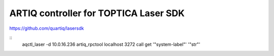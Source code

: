 ARTIQ controller for TOPTICA Laser SDK
======================================

.. image:: https://anaconda.org/quartiq/lasersdk-artiq/badges/installer/conda.svg
    :target: https://conda.anaconda.org/quartiq

https://github.com/quartiq/lasersdk

::
    aqctl_laser -d 10.0.16.236
    artiq_rpctool localhost 3272 call get '"system-label"' '"str"'
